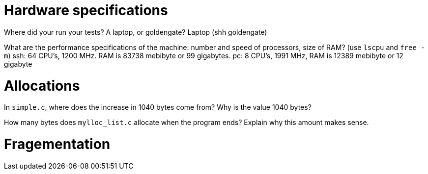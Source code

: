 = Hardware specifications

Where did your run your tests? A laptop, or goldengate?
Laptop (shh goldengate)

What are the performance specifications of the machine: number and speed of
processors, size of RAM? (use `lscpu` and `free -m`)
ssh: 64 CPU's, 1200 MHz. RAM is 83738 mebibyte or 99 gigabytes. 
pc: 8 CPU's, 1991 MHz, RAM is 12389 mebibyte or 12 gigabyte

= Allocations

In `simple.c`, where does the increase in 1040 bytes come from?
Why is the value 1040 bytes?


How many bytes does `mylloc_list.c` allocate when the program ends? Explain why
this amount makes sense.


= Fragementation

